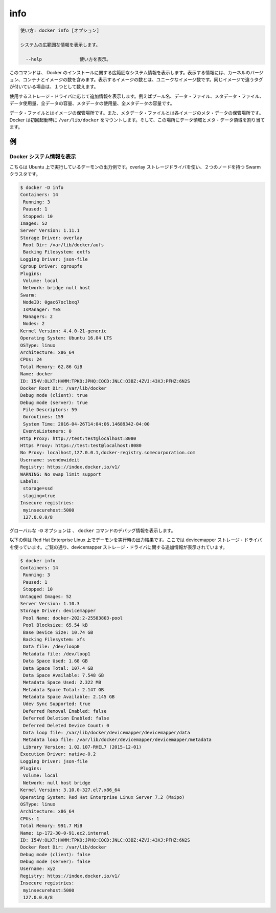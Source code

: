 .. -*- coding: utf-8 -*-
.. URL: https://docs.docker.com/engine/reference/commandline/info/
.. SOURCE: https://github.com/docker/docker/blob/master/docs/reference/commandline/info.md
   doc version: 1.12
      https://github.com/docker/docker/commits/master/docs/reference/commandline/info.md
.. check date: 2016/06/16
.. Commits on Jun 14, 2016 9acf97b72a4d5ff7b1bcad36fb19b53775f01596
.. -------------------------------------------------------------------

.. info

=======================================
info
=======================================

.. code-block:: bash

   使い方: docker info [オプション]
   
   システムの広範囲な情報を表示します。
   
     --help              使い方を表示。

.. This command displays system wide information regarding the Docker installation. Information displayed includes the kernel version, number of containers and images. The number of images shown is the number of unique images. The same image tagged under different names is counted only once.

このコマンドは、 Docker のインストールに関する広範囲なシステム情報を表示します。表示する情報には、カーネルのバージョン、コンテナとイメージの数を含みます。表示するイメージの数とは、ユニークなイメージ数です。同じイメージで違うタグが付いている場合は、１つとして数えます。

.. Depending on the storage driver in use, additional information can be shown, such as pool name, data file, metadata file, data space used, total data space, metadata space used, and total metadata space.

使用するストレージ・ドライバに応じて追加情報を表示します。例えばプール名、データ・ファイル、メタデータ・ファイル、データ使用量、全データの容量、メタデータの使用量、全メタデータの容量です。

.. The data file is where the images are stored and the metadata file is where the meta data regarding those images are stored. When run for the first time Docker allocates a certain amount of data space and meta data space from the space available on the volume where /var/lib/docker is mounted.

データ・ファイルとはイメージの保管場所です。また、メタデータ・ファイルとは各イメージのメタ・データの保管場所です。Docker は初回起動時に ``/var/lib/docker`` をマウントします。そして、この場所にデータ領域とメタ・データ領域を割り当てます。

.. EXAMPLES

.. _info-examples:

例
==========

.. Display Docker system information

.. _display-docker-system-information:

Docker システム情報を表示
------------------------------

.. Here is a sample output for a daemon running on Ubuntu, using the overlay storage driver and a node that is part of a 2 node Swarm cluster:

こちらは Ubuntu 上で実行しているデーモンの出力例です。overlay ストレージドライバを使い、２つのノードを持つ Swarm クラスタです。

.. code-block:: bash

   $ docker -D info
   Containers: 14
    Running: 3
    Paused: 1
    Stopped: 10
   Images: 52
   Server Version: 1.11.1
   Storage Driver: overlay
    Root Dir: /var/lib/docker/aufs
    Backing Filesystem: extfs
   Logging Driver: json-file
   Cgroup Driver: cgroupfs
   Plugins:
    Volume: local
    Network: bridge null host
   Swarm: 
    NodeID: 0gac67oclbxq7
    IsManager: YES
    Managers: 2
    Nodes: 2
   Kernel Version: 4.4.0-21-generic
   Operating System: Ubuntu 16.04 LTS
   OSType: linux
   Architecture: x86_64
   CPUs: 24
   Total Memory: 62.86 GiB
   Name: docker
   ID: I54V:OLXT:HVMM:TPKO:JPHQ:CQCD:JNLC:O3BZ:4ZVJ:43XJ:PFHZ:6N2S
   Docker Root Dir: /var/lib/docker
   Debug mode (client): true
   Debug mode (server): true
    File Descriptors: 59
    Goroutines: 159
    System Time: 2016-04-26T14:04:06.14689342-04:00
    EventsListeners: 0
   Http Proxy: http://test:test@localhost:8080
   Https Proxy: https://test:test@localhost:8080
   No Proxy: localhost,127.0.0.1,docker-registry.somecorporation.com
   Username: svendowideit
   Registry: https://index.docker.io/v1/
   WARNING: No swap limit support
   Labels:
    storage=ssd
    staging=true
   Insecure registries:
    myinsecurehost:5000
    127.0.0.0/8

.. The global -D option tells all docker commands to output debug information.

グローバルな ``-D`` オプションは 、 ``docker`` コマンドのデバッグ情報を表示します。

.. The example below shows the output for a daemon running on Red Hat Enterprise Linux, using the devicemapper storage driver. As can be seen in the output, additional information about the devicemapper storage driver is shown:

以下の例は Red Hat Enterprise Linux 上でデーモンを実行時の出力結果です。ここでは devicemapper ストレージ・ドライバを使っています。ご覧の通り、devicemapper ストレージ・ドライバに関する追加情報が表示されています。

.. code-block:: bash

   $ docker info
   Containers: 14
    Running: 3
    Paused: 1
    Stopped: 10
   Untagged Images: 52
   Server Version: 1.10.3
   Storage Driver: devicemapper
    Pool Name: docker-202:2-25583803-pool
    Pool Blocksize: 65.54 kB
    Base Device Size: 10.74 GB
    Backing Filesystem: xfs
    Data file: /dev/loop0
    Metadata file: /dev/loop1
    Data Space Used: 1.68 GB
    Data Space Total: 107.4 GB
    Data Space Available: 7.548 GB
    Metadata Space Used: 2.322 MB
    Metadata Space Total: 2.147 GB
    Metadata Space Available: 2.145 GB
    Udev Sync Supported: true
    Deferred Removal Enabled: false
    Deferred Deletion Enabled: false
    Deferred Deleted Device Count: 0
    Data loop file: /var/lib/docker/devicemapper/devicemapper/data
    Metadata loop file: /var/lib/docker/devicemapper/devicemapper/metadata
    Library Version: 1.02.107-RHEL7 (2015-12-01)
   Execution Driver: native-0.2
   Logging Driver: json-file
   Plugins:
    Volume: local
    Network: null host bridge
   Kernel Version: 3.10.0-327.el7.x86_64
   Operating System: Red Hat Enterprise Linux Server 7.2 (Maipo)
   OSType: linux
   Architecture: x86_64
   CPUs: 1
   Total Memory: 991.7 MiB
   Name: ip-172-30-0-91.ec2.internal
   ID: I54V:OLXT:HVMM:TPKO:JPHQ:CQCD:JNLC:O3BZ:4ZVJ:43XJ:PFHZ:6N2S
   Docker Root Dir: /var/lib/docker
   Debug mode (client): false
   Debug mode (server): false
   Username: xyz
   Registry: https://index.docker.io/v1/
   Insecure registries:
    myinsecurehost:5000
    127.0.0.0/8

.. seealso:: 

   info
      https://docs.docker.com/engine/reference/commandline/info/

